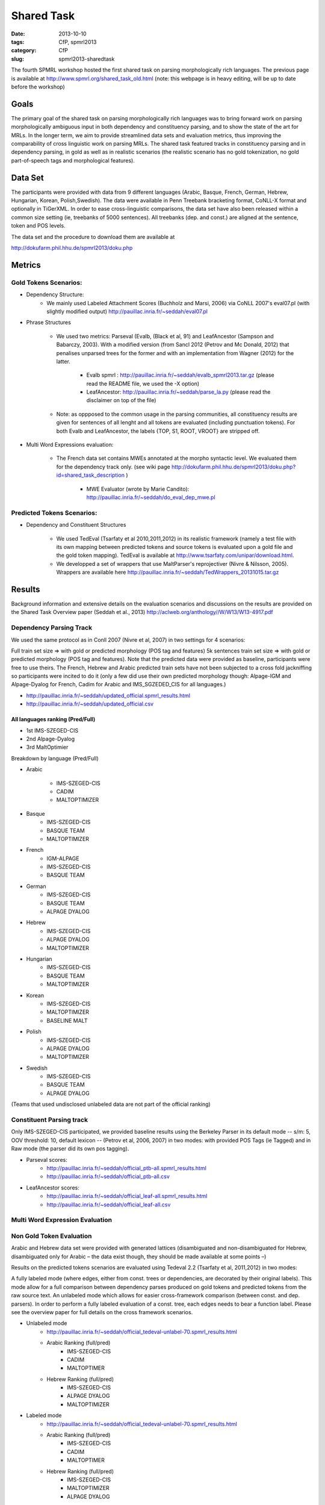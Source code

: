 .. -*- coding:utf-8 -*-

Shared Task
###########

:date: 2013-10-10
:tags: CfP, spmrl2013
:category: CfP
:slug: spmrl2013-sharedtask

The fourth SPMRL workshop  hosted the first shared task on parsing morphologically rich languages.
The previous page is available at http://www.spmrl.org/shared_task_old.html
(note: this webpage is in heavy editing, will be up to date before the workshop)


Goals 
~~~~~

The primary goal of the shared task on parsing morphologically rich languages was to bring forward work on parsing morphologically ambiguous input in both dependency and constituency parsing, and to show the state of the art for MRLs. In the longer term,  we aim to provide streamlined data sets and  evaluation metrics, thus improving the comparability of cross linguistic work on parsing MRLs. The shared task featured
tracks in constituency parsing and in dependency parsing, in gold as well as in realistic scenarios (the realistic scenario  has no gold tokenization, no gold part-of-speech tags and morphological features).



Data Set 
~~~~~~~~

The participants were provided with data from 9 different languages (Arabic, Basque, French, German, Hebrew, Hungarian, Korean, Polish,Swedish). The data were available in Penn Treebank bracketing format, CoNLL-X format and optionally in TiGerXML.
In order to ease cross-linguistic comparisons, the data set have also been released within a common size setting (ie, treebanks of 5000 sentences).
All treebanks (dep. and const.) are aligned at the sentence, token and POS levels.


The data set and the procedure to download them are available at 

http://dokufarm.phil.hhu.de/spmrl2013/doku.php




Metrics
~~~~~~~

Gold Tokens Scenarios:
----------------------
* Dependency Structure:
	- We mainly used Labeled Attachment Scores (Buchholz and Marsi, 2006) via CoNLL 2007's eval07.pl (with slightly modified output) http://pauillac.inria.fr/~seddah/eval07.pl
 
* Phrase Structures

	- We used two metrics: Parseval (Evalb, (Black et al, 91) and LeafAncestor (Sampson and Babarczy, 2003). With a modified version (from Sancl 2012 (Petrov and Mc Donald, 2012) that penalises unparsed trees for the former and with an implementation from Wagner (2012) for the latter. 
		
		+ Evalb spmrl : http://pauillac.inria.fr/~seddah/evalb_spmrl2013.tar.gz (please read the README file, we used the -X option)
		+ LeafAncestor: http://pauillac.inria.fr/~seddah/parse_la.py  (please read the disclaimer on top of the file)
			
	- Note: as oppposed to the common usage in the parsing communities, all constituency results are given for sentences of all lenght and all tokens are evaluated (including punctuation tokens). For both Evalb and LeafAncestor, the labels {TOP, S1, ROOT, VROOT} are stripped off.
	
* Multi Word Expressions evaluation:

	- The French data set contains MWEs annotated at the morpho syntactic level. We evaluated them for the dependency track only. (see wiki page http://dokufarm.phil.hhu.de/spmrl2013/doku.php?id=shared_task_description )

		+ MWE Evaluator (wrote by Marie Candito): http://pauillac.inria.fr/~seddah/do_eval_dep_mwe.pl

	
Predicted Tokens Scenarios:
---------------------------
* Dependency  and Constituent Structures

	- We used TedEval (Tsarfaty et al 2010,2011,2012) in its realistic framework (namely  a test file with its own mapping between predicted tokens and source tokens is evaluated upon a gold file and the gold token mapping). TedEval is available at http://www.tsarfaty.com/unipar/download.html.  
	- We developped a set of wrappers that use MaltParser's reprojectiver (Nivre & Nilsson, 2005). Wrappers are available here http://pauillac.inria.fr/~seddah/TedWrappers_20131015.tar.gz
	

	


Results
~~~~~~~

Background information and extensive details on the evaluation scenarios and discussions on the results are provided on the Shared Task Overview paper (Seddah et al., 2013)
http://aclweb.org/anthology//W/W13/W13-4917.pdf




Dependency Parsing Track
------------------------

We used the same protocol as in Conll 2007 (Nivre et al, 2007) in two settings for 4 scenarios:

Full train set size ⇒ with gold or predicted morphology (POS tag and features)
5k sentences train set size ⇒ with gold or predicted morphology (POS tag and features).
Note that the predicted data were provided as baseline, participants were free to use theirs. The French, Hebrew and Arabic predicted train sets have not been subjected to a cross fold jackniffing so participants were incited to do it (only a few did use their own predicted morphology though: Alpage-IGM and Alpage-Dyalog for French, Cadim for Arabic and IMS_SGZEDED_CIS for all languages.)

* http://pauillac.inria.fr/~seddah/updated_official.spmrl_results.html
* http://pauillac.inria.fr/~seddah/updated_official.csv


All languages ranking (Pred/Full)
*********************************

* 1st IMS-SZEGED-CIS
* 2nd Alpage-Dyalog
* 3rd MaltOptimier

Breakdown by language (Pred/Full)

* Arabic

	- IMS-SZEGED-CIS
	- CADIM
	- MALTOPTIMIZER

* Basque
	- IMS-SZEGED-CIS
	- BASQUE TEAM
	- MALTOPTIMIZER

* French
	- IGM-ALPAGE
	- IMS-SZEGED-CIS
	- BASQUE TEAM

* German
	- IMS-SZEGED-CIS
	- BASQUE TEAM
	- ALPAGE DYALOG

* Hebrew
	- IMS-SZEGED-CIS
	- ALPAGE DYALOG
	- MALTOPTIMIZER

* Hungarian
	- IMS-SZEGED-CIS
	- BASQUE TEAM
	- MALTOPTIMIZER

* Korean
	- IMS-SZEGED-CIS
	- MALTOPTIMIZER
	- BASELINE MALT

* Polish
	- IMS-SZEGED-CIS
	- ALPAGE DYALOG
	- MALTOPTIMIZER

* Swedish
	- IMS-SZEGED-CIS
	- BASQUE TEAM
	- ALPAGE DYALOG

(Teams that used undisclosed unlabeled data are not part of the official ranking)



Constituent Parsing track
-------------------------
Only IMS-SZEGED-CIS participated, we provided baseline results using the Berkeley Parser in its default mode -- s/m: 5, OOV threshold: 10, default lexicon -- (Petrov et al, 2006, 2007) in two modes: with provided POS Tags (ie Tagged) and in Raw mode (the parser did its own pos tagging). 

* Parseval scores:
	- http://pauillac.inria.fr/~seddah/official_ptb-all.spmrl_results.html
	- http://pauillac.inria.fr/~seddah/official_ptb-all.csv

* LeafAncestor scores:
	- http://pauillac.inria.fr/~seddah/official_leaf-all.spmrl_results.html
	- http://pauillac.inria.fr/~seddah/official_leaf-all.csv



Multi Word Expression Evaluation
-------------------------


Non Gold Token Evaluation
-------------------------

Arabic and Hebrew data set were provided with generated lattices (disambiguated and non-disambiguated for Hebrew, disambiguated only for Arabic – the data exist though, they should be made available at some points –)

Results on the predicted tokens scenarios are evaluated using Tedeval 2.2 (Tsarfaty et al, 2011,2012) in two modes:

A fully labeled mode (where edges, either from const. trees or dependencies, are decorated by their original labels). This mode allow for a full comparison between dependency parses produced on gold tokens and predicted tokens from the raw source text.
An unlabeled mode which allows for easier cross-framework comparison (between const. and dep. parsers). In order to perform a fully labeled evaluation of a const. tree, each edges needs to bear a function label. Please see the overview paper for full details on the cross framework scenarios.

* Unlabeled mode
	- http://pauillac.inria.fr/~seddah/official_tedeval-unlabel-70.spmrl_results.html

	- Arabic Ranking (full/pred)
		+ IMS-SZEGED-CIS
		+ CADIM
		+ MALTOPTIMER
	
	- Hebrew Ranking (full/pred)	
		+ IMS-SZEGED-CIS
		+ ALPAGE DYALOG
		+ MALTOPTIMIZER
		

* Labeled mode
	- http://pauillac.inria.fr/~seddah/official_tedeval-unlabel-70.spmrl_results.html

	- Arabic Ranking (full/pred)
		+ IMS-SZEGED-CIS
		+ CADIM
		+ MALTOPTIMER
	
	- Hebrew Ranking (full/pred)	
		+ IMS-SZEGED-CIS
		+ MALTOPTIMIZER	
		+ ALPAGE DYALOG
			

Getting the Shared Task Data Set
~~~~~~~~~~~~~~~~~~~~~~~~~~~~~~~~
All data but Arabic are freely available under the same conditions as during the shared task.
Unless stated otherwise by their original licenses, any commercial exploitation of treebank data, 
derived parsing or tagging models are prohibited. Those data set are made available for 
reproductibility's sake and in the hope that this shared task data will provide inspiration 
for the design and evaluation of future parsing systems for these languages.

The Arabic data we provided is based on the LDC's ATB 4.1, 3.1 and 3.2, then converted to
both Columbia's CaTib Dependency Treebank (Habash & Roth, 2009) and to Stanford's preprocessed version
of the ATB (Green & Manning, 2010). 
It is to be made available soon by the LDC via its usual channels. Contact us at spmrl.sharedtask@gmail.com 
if you absolutely need the data urgently, we'll made available our (huge) set of scripts we developed
to create the data.


* `Licences <http://dokufarm.phil.hhu.de/spmrl2013/doku.php?id=how_to_obtain_licenses_for_the_shared_task_data>`_.
* `How are the Data Organized <http://dokufarm.phil.hhu.de/spmrl2013/doku.php?id=frequently_asked_questions#how_are_the_data_organized>`_.
 

Shared task Organizers
~~~~~~~~~~~~~~~~~~~~~~

- Sandra Kübler (Indiana University, US)
- Djamé Seddah (Université Paris Sorbonne & INRIAs Alpage Project, France)
- Reut Tsarfaty (Weizmann Institute of Science, Israel)

Contact
~~~~~~~
* mail: spmrl.sharedtask@gmail.com
* Mailing list (still active, do not hesitate to ask questions):  https://sympa.inria.fr/sympa/arc/mrlp-sharedtask



Treebank Provider Teams
~~~~~~~~~~~~~~~~~~~~~~~

- Coordination effort, Normalization, Alignment between Const. and Dep.:

  - Djamé Seddah, Reut Tsarfaty and Sandra Kübler

* Arabic

  * Nizar Habash, Ryan Roth (Columbia University) 
    *Dependencies from Catib's treebank and full predicted morphology data*
  * Spence Green (Stanford University) 
    *Code to build Stanford-like Constituents trees*
  * Ann Bies, Seth Kullick, Mohammed Maamouri (the Linguistic Data Consortium)
    *Original data set*

* Basque

  * Koldo Gojenola, Iakes Goenaga (University of the Basque Country)

* French

  * Marie Candito (Univ. Paris 7 & Alpage), Djamé Seddah (Univ. Paris Sorbonne & Alpage)
  
* German

  * Wolfgang Seeker (IMS), Wolfgang Maier (Univ. of Dusseldorf), Yannick Versley (Univ. of Tuebingen) & Ines Rehbein  (Postdam Univ.)
  
* Hebrew

  * Yoav Goldberg (Ben Gurion Univ), Reut Tsarfaty (Weizmann Institute of Science)
  
* Hungarian
  
  * Richárd Farkas, Veronika Vincze (Univ. of Szeged)

* Korean
  
  * Jinho D. Choi (IPsoft Inc.)

* Polish
  
  * Adam Przepiorkowski, Marcin Woliński, Alina Wróblewska (Institute of Computer Science, Polish Academy of Sciences)

* Swedish
  
  * Joakim Nivre (Uppsala Univ.), Marco Kuhlmann (Linköping University)

We thank the Linguistic Data Consortium for agreeing to release their current versions of the Arabic Treebank for this Shared Task.
(Ann Bies, Denise Di Pierso, Seth Kullick, Mohammed Maamouri)

Special thanks to Ozlem Cetinoglu & Thomas Müller (IMS), Yuval Marton (Microsoft Inc.), Miguel Ballesteros (Univ. Pompeu Fabra)
for helping us debugging the data set at many occasions!




Acknowledgements
~~~~~~~~~~~~~~~~

For their precious help preparing the SPMRL 2013 Shared Task and for
allowing their data to be part of it, we warmly thank the Linguistic
Data Consortium, the Knowledge Center for Processing Hebrew (MILA),
the Ben Gurion University, Columbia University, Institute of Computer
Science (Polish Academy of Sciences), Korea Advanced Institute of
Science and Technology, University of the Basque Country, University
of Lisbon, Uppsala University, University of Stuttgart, University of
Szeged and University Paris Diderot (Paris 7).
We are also very grateful to the Philosophical Faculty of the Heinrich-Heine Universität Düsseldorf for hosting the shared task data via their dokuwiki.


We take advantage of this page to warmly and publicly thank  once more all
the people involved in this shared task preparation (original data
set, scripting, website, institutionnal and moral support):

(no particular order) Marie Candito, Jennifer Foster, Yoav Goldberg,
Ines Rehbein, Yannick Versley, Ann Bies, Denise Di Pierso, Seth
Kullick, Mohammed Maamouri, Spence Green, Christopher Manning, Mona
Diab, Nizar Habash, Yuval Marton, Owen Rambow, Ryan Roth, Jinho
Choi, Key-Sun Choi, Koldo Gojenola, Iakes Goenaga, Richard Farkas,
Veronika Vincze, Adam Przepiorkowski, Alina Wróblewska, Marcin
Woliński, Anne Abeillé, Joseph van Genabith, Marco Kullman, Joakim
Nivre, Ozlem Cetinoglu, Wolfgang Maier, Wolfgang Seeker, Khahil
Sima'an, Harry Bunt, Alon Lavie, Benoit Sagot, Benoit Crabbé,
Laurence Danlos, Eric de la Clergerie, James Henderson, Slav Petrov,
Zhongqiang Huang, Joseph Le Roux, Grzegorz Chrupala.

